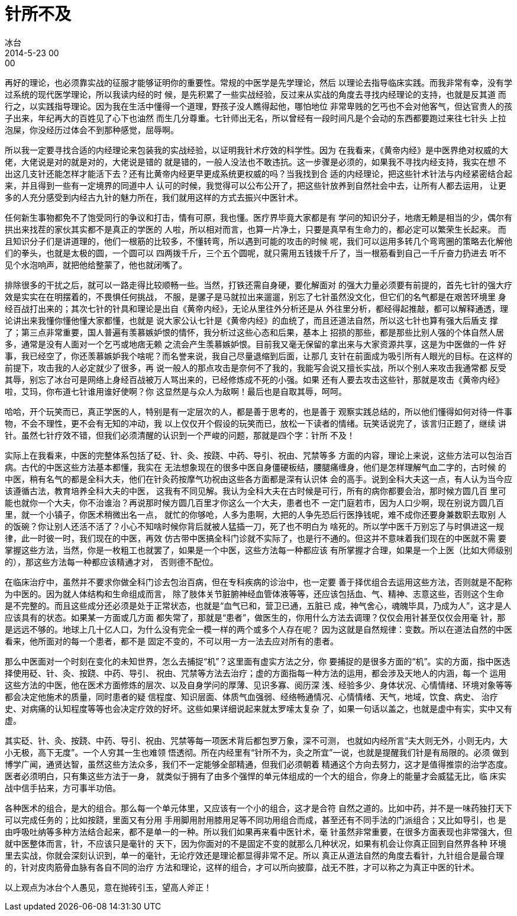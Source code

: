 = 针所不及
冰台
2014-5-23 00:00

再好的理论，也必须靠实战的征服才能够证明你的重要性。常规的中医学是先学理论，然后
以理论去指导临床实践。而我非常有幸，没有学过系统的现代医学理论，所以我读内经的时
候，是先积累了一些实战经验，反过来从实战的角度去寻找内经理论的支持，也就是反其道
而行之，以实践指导理论。因为我在生活中懂得一个道理，野孩子没人瞧得起他，哪怕地位
非常卑贱的乞丐也不会对他客气，但达官贵人的孩子出来，年纪再大的百姓见了心下也油然
而生几分尊重。七针师出无名，所以曾经有一段时间凡是个会动的东西都要跑过来往七针头
上拉泡屎，你没经历过体会不到那种感觉，屈辱啊。

所以我一定要寻找合适的内经理论来包装我的实战经验，以证明我针术疗效的科学性。因为
在我看来，《黄帝内经》是中医界绝对权威的大佬，大佬说是对的就是对的，大佬说是错的
就是错的，一般人没法也不敢违抗。这一步骤是必须的，如果我不寻找内经支持，我实在想
不出这几支针还能怎样才能活下去？还有比黄帝内经更早更成系统更权威的吗？当我找到合
适的内经理论，把这些针术针法与内经紧密结合起来，并且得到一些有一定境界的同道中人
认可的时候，我觉得可以公布公开了，把这些针放养到自然社会中去，让所有人都去运用，
让更多的人充分感受到内经古九针的魅力所在，我们就用这样的方式去振兴中医针术。

任何新生事物都免不了饱受同行的争议和打击，情有可原，我也懂。医疗界毕竟大家都是有
学问的知识分子，地痞无赖是相当的少，偶尔有拱出来找茬的家伙其实都不是真正的学医的
人啦，所以相对而言，也算一片净土，只要是真早有生命力的，都必定可以繁荣生长起来。
而且知识分子们是讲道理的，他们一根筋的比较多，不懂转弯，所以遇到可能的攻击的时候
呢，我们可以运用多转几个弯弯圈的策略去化解他们的拳头，也就是太极的圆，一个圆可以
四两拨千斤，三个五个圆呢，就只需用五钱拨千斤了，当一根筋看到自己一千斤奋力扔进去
听不见个水泡响声，就把他给整蒙了，他也就闭嘴了。

排除很多的干扰之后，就可以一路走得比较顺畅一些。当然，打铁还需自身硬，要化解面对
的强大力量必须要有前提的，首先七针的强大疗效是实实在在明摆着的，不畏惧任何挑战，
不服，是骡子是马就拉出来遛遛，别忘了七针虽然没文化，但它们的名气都是在艰苦环境里
身经百战打出来的；其次七针的针具和理论是出自《黄帝内经》，无论从里往外分析还是从
外往里分析，都经得起推敲，都可以解释通透，理论讲出来我懂你懂他懂大家都懂，也就是
说大家公认七针是《黄帝内经》的血统了，而且还道法自然，所以这七针也算有强大后盾支
撑了；第三点非常重要，国人普遍有羡慕嫉妒恨的情怀，我分析过这些心态和后果，基本上
招损的那些，都是那些比别人强的个体自然人居多，通常是没有人面对一个乞丐或地痞无赖
之流会产生羡慕嫉妒恨。目前我又毫无保留的拿出来与大家资源共享，这是为中医做的一件
好事，我已经空了，你还羡慕嫉妒我个啥呢？而名誉来说，我自己尽量退缩到后面，让那几
支针在前面成为吸引所有人眼光的目标。在这样的前提下，攻击我的人必定就少了很多，再
说一般人的那点攻击是奈何不了我的，我能写会说又擅长实战，所以个别人来攻击我通常都
反受其辱，别忘了冰台可是网络上身经百战被万人骂出来的，已经修炼成不死的小强。如果
还有人要去攻击这些针，那就是攻击《黄帝内经》啦，艾玛，你布道七针谁用谁好使啊？你
这显然是与众人为敌啊！最后也是自取其辱，呵呵。

哈哈，开个玩笑而已，真正学医的人，特别是有一定层次的人，都是善于思考的，也是善于
观察实践总结的，所以他们懂得如何对待一件事物，不会不理性，更不会有无知的冲动，我
以上仅仅开个假设的玩笑而已，放松一下读者的情绪。玩笑话说完了，该言归正题了，继续
讲针。虽然七针疗效不错，但我们必须清醒的认识到一个严峻的问题，那就是四个字：针所
不及！

实际上在我看来，中医的完整体系包括了砭、针、灸、按跷、中药、导引、祝由、咒禁等多
方面的内容，理论上来说，这些方法可以包治百病。古代的中医这些方法基本都懂，我实在
无法想象现在的很多中医自身僵硬板结，腰腿痛缠身，他们是怎样理解气血二字的，古时候
的中医，稍有名气的都是全科大夫，他们在针灸药按摩气功祝由这些各方面都是深有认识体
会的高手。说到全科大夫这一点，有人认为当今应该遵循古法，教育培养全科大夫的中医，
这我有不同见解。我认为全科大夫在古时候是可行，所有的病你都要会治，那时候方圆几百
里可能也就你一个大夫，你不治谁治？再说那时候方圆几百里才你这么一个大夫，患者也不
一定门庭若市，因为人口少啊，现在别说方圆几百里，就一个小镇子，你医术稍微出名一点，
就忙的你够呛，人多为患啊，大把的人争先恐后行医挣钱呢，难不成你还要身兼数职去取别
人的饭碗？你让别人还活不活了？小心不知啥时候你背后就被人猛插一刀，死了也不明白为
啥死的。所以学中医千万别忘了与时俱进这一规律，此一时彼一时，我们现在的中医，再效
仿古带中医搞全科门诊就不实际了，也是行不通的。但这并不意味着我们现在的中医就不需
要掌握这些方法，当然，你是一枚粗工也就罢了，如果是一个中医，这些方法每一种都应该
有所掌握才合理，如果是一个上医（比如大师级别的），那这些方法每一种都应该精通才对，
否则德不配位。

在临床治疗中，虽然并不要求你做全科门诊去包治百病，但在专科疾病的诊治中，也一定要
善于择优组合去运用这些方法，否则就是不配称为中医的。因为就人体结构和生命组成而言，
除了肢体关节脏腑神经血管体液等等，还应该包括血、气、精神、志意这些，否则这个生命
是不完整的。而且这些成分还必须是处于正常状态，也就是“血气已和，营卫已通，五脏已
成，神气舍心，魂魄毕具，乃成为人”，这才是人应该具有的状态。如果某一方面或几方面
都失常了，那就是“患者”，做医生的，你用什么方法去调理？仅仅会用针甚至仅仅会用毫
针，那是远远不够的。地球上几十亿人口，为什么没有完全一模一样的两个或多个人存在呢？
因为这就是自然规律：变数。所以在道法自然的中医看来，他所面对的每一个患者，都不是
固定不变的，不可以用一方一法去应对所有的患者。

那么中医面对一个时刻在变化的未知世界，怎么去捕捉“机”？这里面有虚实方法之分，你
要捕捉的是很多方面的“机”。实的方面，指中医选择使用砭、针、灸、按跷、中药、导引、
祝由、咒禁等方法去治疗；虚的方面指每一种方法的运用，都会涉及天地人的内涵，每一个
运用这些方法的中医，他在医术方面修炼的层次、以及自身学问的厚薄、见识多寡、阅历深
浅、经验多少、身体状况、心情情绪、环境对象等等都会决定他施术的质量，同时患者的疑
信程度、知识层面、体质气血强弱、经络畅通情况、心情情绪、天气，地域，饮食、病史、
治疗史、对病痛的认知程度等等也会决定疗效的好坏。这些如果详细说起来就太罗嗦太复杂
了，如果一句话以盖之，也就是虚中有实，实中又有虚。

其实砭、针、灸、按跷、中药、导引、祝由、咒禁等每一项医术背后都包罗万象，深不可测，
也就如内经所言“夫大则无外，小则无内，大小无极，高下无度”。一个人穷其一生也难领
悟透彻。所在内经里有“针所不为，灸之所宜”一说，也就是提醒我们针是有局限的。必须
做到博学广闻，通贤达智，虽然这些方法众多，我们不一定能够全部精通，但我们必须朝着
精通这个方向去努力，这才是值得推崇的治学态度。医者必须明白，只有集这些方法于一身，
就类似于拥有了由多个强悍的单元体组成的一个大的组合，你身上的能量才会威猛无比，临
床实战中信手拈来，方可事半功倍。

各种医术的组合，是大的组合。那么每一个单元体里，又应该有一个小的组合，这才是合符
自然之道的。比如中药，并不是一味药独打天下可以完成任务的；比如按跷，里面又有分用
手用脚用肘用膝用足等不同功用组合而成，甚至还有不同手法的门派组合；又比如导引，也
是由呼吸吐纳等多种方法结合起来，都不是单一的一种。所以我们如果再来看中医针术，毫
针虽然非常重要，在很多方面表现也非常强大，但就中医整体而言，针，不应该只是毫针的
天下，因为你面对的不是固定不变的就那么几种状况，如果有机会让你真正回到自然界各种
环境里去实战，你就会深刻认识到，单一的毫针，无论疗效还是理论都显得非常不足。所以
真正从道法自然的角度去看针，九针组合是最合理的，针对皮肉筋骨血脉有各自不同的治疗
方法和理论，这样的组合，才可以所向披靡，战无不胜，才可以称之为真正中医的针术。

以上观点为冰台个人愚见，意在抛砖引玉，望高人斧正！
